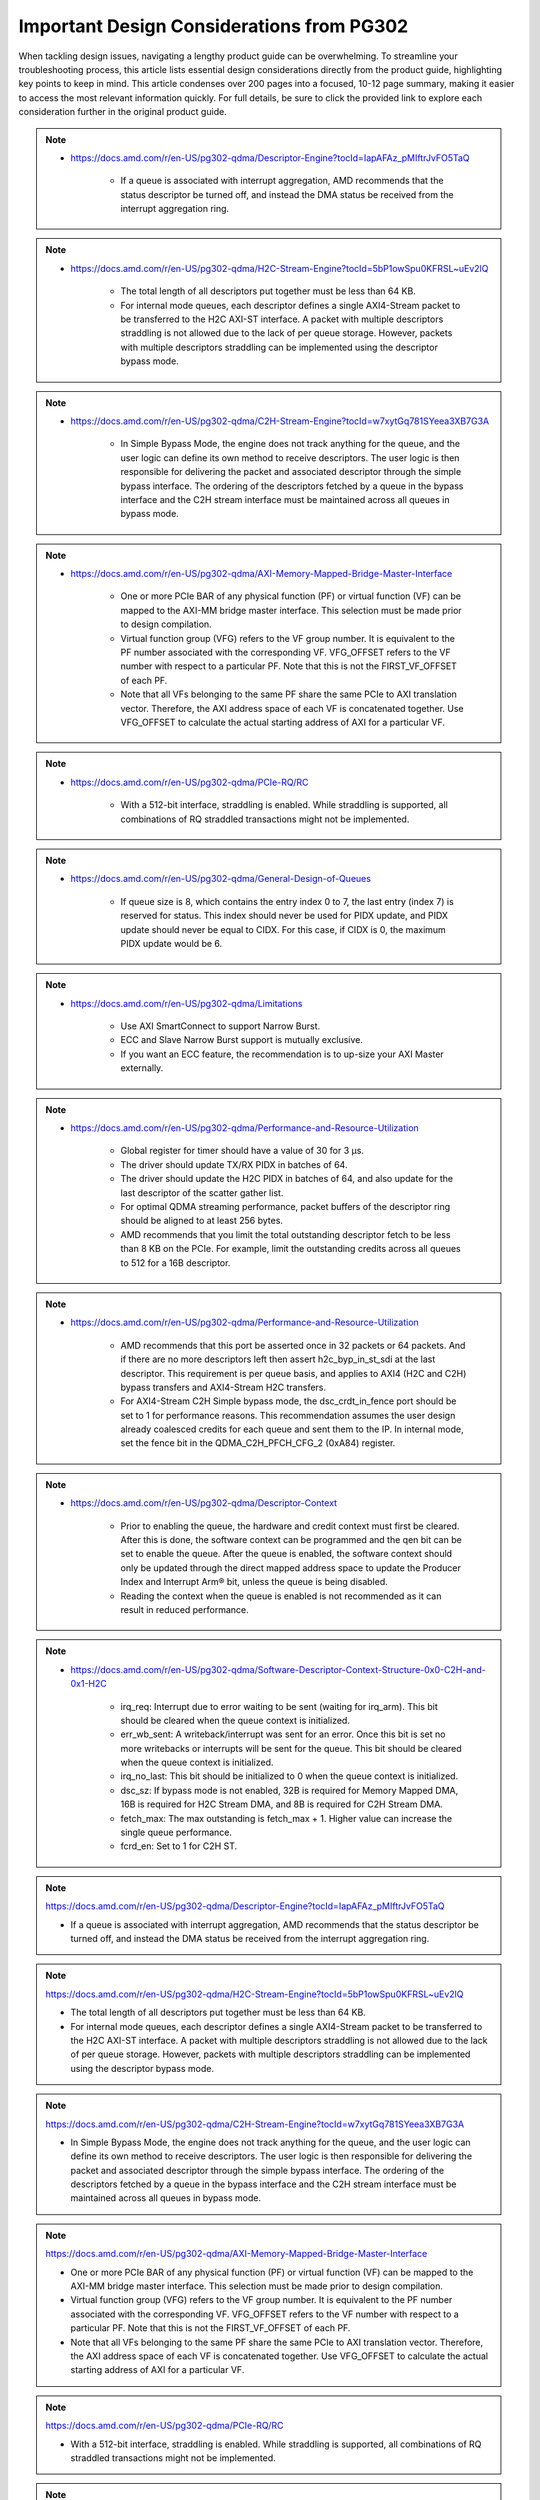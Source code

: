 .. _PG302_important_design_considerations:


Important Design Considerations from PG302
==========================================

.. container:: Introduction

    When tackling design issues, navigating a lengthy product guide can be overwhelming. To streamline your troubleshooting process, this article lists essential design considerations directly from the product guide, highlighting key points to keep in mind. This article condenses over 200 pages into a focused, 10-12 page summary, making it easier to access the most relevant information quickly. For full details, be sure to click the provided link to explore each consideration further in the original product guide.


.. note::
    :class: highlight-box

    • https://docs.amd.com/r/en-US/pg302-qdma/Descriptor-Engine?tocId=IapAFAz_pMIftrJvFO5TaQ
    
        - If a queue is associated with interrupt aggregation, AMD recommends that the status descriptor be turned off, and instead the DMA status be received from the interrupt aggregation ring.

.. note::
    :class: highlight-box

    • https://docs.amd.com/r/en-US/pg302-qdma/H2C-Stream-Engine?tocId=5bP1owSpu0KFRSL~uEv2lQ
    
        - The total length of all descriptors put together must be less than 64 KB.
        - For internal mode queues, each descriptor defines a single AXI4-Stream packet to be transferred to the H2C AXI-ST interface. A packet with multiple descriptors straddling is not allowed due to the lack of per queue storage. However, packets with multiple descriptors straddling can be implemented using the descriptor bypass mode.

.. note::
    :class: highlight-box

    • https://docs.amd.com/r/en-US/pg302-qdma/C2H-Stream-Engine?tocId=w7xytGq781SYeea3XB7G3A
    
        - In Simple Bypass Mode, the engine does not track anything for the queue, and the user logic can define its own method to receive descriptors. The user logic is then responsible for delivering the packet and associated descriptor through the simple bypass interface. The ordering of the descriptors fetched by a queue in the bypass interface and the C2H stream interface must be maintained across all queues in bypass mode.

.. note::
    :class: highlight-box

    • https://docs.amd.com/r/en-US/pg302-qdma/AXI-Memory-Mapped-Bridge-Master-Interface
    
        - One or more PCIe BAR of any physical function (PF) or virtual function (VF) can be mapped to the AXI-MM bridge master interface. This selection must be made prior to design compilation.
        - Virtual function group (VFG) refers to the VF group number. It is equivalent to the PF number associated with the corresponding VF. VFG_OFFSET refers to the VF number with respect to a particular PF. Note that this is not the FIRST_VF_OFFSET of each PF.
        - Note that all VFs belonging to the same PF share the same PCIe to AXI translation vector. Therefore, the AXI address space of each VF is concatenated together. Use VFG_OFFSET to calculate the actual starting address of AXI for a particular VF.

.. note::
    :class: highlight-box

    • https://docs.amd.com/r/en-US/pg302-qdma/PCIe-RQ/RC
    
        - With a 512-bit interface, straddling is enabled. While straddling is supported, all combinations of RQ straddled transactions might not be implemented.

.. note::
    :class: highlight-box

    • https://docs.amd.com/r/en-US/pg302-qdma/General-Design-of-Queues
    
        - If queue size is 8, which contains the entry index 0 to 7, the last entry (index 7) is reserved for status. This index should never be used for PIDX update, and PIDX update should never be equal to CIDX. For this case, if CIDX is 0, the maximum PIDX update would be 6.

.. note::
    :class: highlight-box

    • https://docs.amd.com/r/en-US/pg302-qdma/Limitations
    
        - Use AXI SmartConnect to support Narrow Burst.
        - ECC and Slave Narrow Burst support is mutually exclusive.
        - If you want an ECC feature, the recommendation is to up-size your AXI Master externally.

.. note::
    :class: highlight-box

    • https://docs.amd.com/r/en-US/pg302-qdma/Performance-and-Resource-Utilization
    
        - Global register for timer should have a value of 30 for 3 μs.
        - The driver should update TX/RX PIDX in batches of 64.
        - The driver should update the H2C PIDX in batches of 64, and also update for the last descriptor of the scatter gather list.
        - For optimal QDMA streaming performance, packet buffers of the descriptor ring should be aligned to at least 256 bytes.
        - AMD recommends that you limit the total outstanding descriptor fetch to be less than 8 KB on the PCIe. For example, limit the outstanding credits across all queues to 512 for a 16B descriptor.

.. note::
    :class: highlight-box

    • https://docs.amd.com/r/en-US/pg302-qdma/Performance-and-Resource-Utilization
    
        - AMD recommends that this port be asserted once in 32 packets or 64 packets. And if there are no more descriptors left then assert h2c_byp_in_st_sdi at the last descriptor. This requirement is per queue basis, and applies to AXI4 (H2C and C2H) bypass transfers and AXI4-Stream H2C transfers.
        - For AXI4-Stream C2H Simple bypass mode, the dsc_crdt_in_fence port should be set to 1 for performance reasons. This recommendation assumes the user design already coalesced credits for each queue and sent them to the IP. In internal mode, set the fence bit in the QDMA_C2H_PFCH_CFG_2 (0xA84) register.

.. note::
    :class: highlight-box

    • https://docs.amd.com/r/en-US/pg302-qdma/Descriptor-Context
    
        - Prior to enabling the queue, the hardware and credit context must first be cleared. After this is done, the software context can be programmed and the qen bit can be set to enable the queue. After the queue is enabled, the software context should only be updated through the direct mapped address space to update the Producer Index and Interrupt Arm® bit, unless the queue is being disabled.
        - Reading the context when the queue is enabled is not recommended as it can result in reduced performance.

.. note::
    :class: highlight-box

    • https://docs.amd.com/r/en-US/pg302-qdma/Software-Descriptor-Context-Structure-0x0-C2H-and-0x1-H2C
    
        - irq_req: Interrupt due to error waiting to be sent (waiting for irq_arm). This bit should be cleared when the queue context is initialized.
        - err_wb_sent: A writeback/interrupt was sent for an error. Once this bit is set no more writebacks or interrupts will be sent for the queue. This bit should be cleared when the queue context is initialized.
        - irq_no_last: This bit should be initialized to 0 when the queue context is initialized.
        - dsc_sz: If bypass mode is not enabled, 32B is required for Memory Mapped DMA, 16B is required for H2C Stream DMA, and 8B is required for C2H Stream DMA.
        - fetch_max: The max outstanding is fetch_max + 1. Higher value can increase the single queue performance.
        - fcrd_en: Set to 1 for C2H ST.

.. note::
    :class: highlight-box

    https://docs.amd.com/r/en-US/pg302-qdma/Descriptor-Engine?tocId=IapAFAz_pMIftrJvFO5TaQ

    - If a queue is associated with interrupt aggregation, AMD recommends that the status descriptor be turned off, and instead the DMA status be received from the interrupt aggregation ring.

.. note::
    :class: highlight-box

    https://docs.amd.com/r/en-US/pg302-qdma/H2C-Stream-Engine?tocId=5bP1owSpu0KFRSL~uEv2lQ

    - The total length of all descriptors put together must be less than 64 KB.
    - For internal mode queues, each descriptor defines a single AXI4-Stream packet to be transferred to the H2C AXI-ST interface. A packet with multiple descriptors straddling is not allowed due to the lack of per queue storage. However, packets with multiple descriptors straddling can be implemented using the descriptor bypass mode.

.. note::
    :class: highlight-box

    https://docs.amd.com/r/en-US/pg302-qdma/C2H-Stream-Engine?tocId=w7xytGq781SYeea3XB7G3A

    - In Simple Bypass Mode, the engine does not track anything for the queue, and the user logic can define its own method to receive descriptors. The user logic is then responsible for delivering the packet and associated descriptor through the simple bypass interface. The ordering of the descriptors fetched by a queue in the bypass interface and the C2H stream interface must be maintained across all queues in bypass mode.

.. note::
    :class: highlight-box

    https://docs.amd.com/r/en-US/pg302-qdma/AXI-Memory-Mapped-Bridge-Master-Interface

    - One or more PCIe BAR of any physical function (PF) or virtual function (VF) can be mapped to the AXI-MM bridge master interface. This selection must be made prior to design compilation.
    - Virtual function group (VFG) refers to the VF group number. It is equivalent to the PF number associated with the corresponding VF. VFG_OFFSET refers to the VF number with respect to a particular PF. Note that this is not the FIRST_VF_OFFSET of each PF.
    - Note that all VFs belonging to the same PF share the same PCIe to AXI translation vector. Therefore, the AXI address space of each VF is concatenated together. Use VFG_OFFSET to calculate the actual starting address of AXI for a particular VF.

.. note::
    :class: highlight-box

    https://docs.amd.com/r/en-US/pg302-qdma/PCIe-RQ/RC

    - With a 512-bit interface, straddling is enabled. While straddling is supported, all combinations of RQ straddled transactions might not be implemented.

.. note::
    :class: highlight-box

    https://docs.amd.com/r/en-US/pg302-qdma/General-Design-of-Queues

    - If queue size is 8, which contains the entry index 0 to 7, the last entry (index 7) is reserved for status. This index should never be used for PIDX update, and PIDX update should never be equal to CIDX. For this case, if CIDX is 0, the maximum PIDX update would be 6.

.. note::
    :class: highlight-box

    https://docs.amd.com/r/en-US/pg302-qdma/Limitations

    - Use AXI SmartConnect to support Narrow Burst.
    - ECC and Slave Narrow Burst support is mutually exclusive.
    - If you want an ECC feature, the recommendation is to up-size your AXI Master externally.

.. note::
    :class: highlight-box

    https://docs.amd.com/r/en-US/pg302-qdma/Performance-and-Resource-Utilization

    - Global register for timer should have a value of 30 for 3 μs.
    - The driver should update TX/RX PIDX in batches of 64.
    - The driver should update the H2C PIDX in batches of 64, and also update for the last descriptor of the scatter-gather list.
    - For optimal QDMA streaming performance, packet buffers of the descriptor ring should be aligned to at least 256 bytes.
    - AMD recommends that you limit the total outstanding descriptor fetch to be less than 8 KB on the PCIe. For example, limit the outstanding credits across all queues to 512 for a 16B descriptor.

.. note::
    :class: highlight-box

    https://docs.amd.com/r/en-US/pg302-qdma/Performance-and-Resource-Utilization

    - AMD recommends that this port be asserted once in 32 packets or 64 packets. And if there are no more descriptors left then assert h2c_byp_in_st_sdi at the last descriptor. This requirement is per queue basis, and applies to AXI4 (H2C and C2H) bypass transfers and AXI4-Stream H2C transfers.
    - For AXI4-Stream C2H Simple bypass mode, the dsc_crdt_in_fence port should be set to 1 for performance reasons. This recommendation assumes the user design already coalesced credits for each queue and sent them to the IP. In internal mode, set the fence bit in the QDMA_C2H_PFCH_CFG_2 (0xA84) register.

.. note::
    :class: highlight-box

    https://docs.amd.com/r/en-US/pg302-qdma/Descriptor-Context

    - Prior to enabling the queue, the hardware and credit context must first be cleared. After this is done, the software context can be programmed and the qen bit can be set to enable the queue. After the queue is enabled, the software context should only be updated through the direct mapped address space to update the Producer Index and Interrupt Arm® bit, unless the queue is being disabled.
    - Reading the context when the queue is enabled is not recommended as it can result in reduced performance.

.. note::
    :class: highlight-box

    https://docs.amd.com/r/en-US/pg302-qdma/Software-Descriptor-Context-Structure-0x0-C2H-and-0x1-H2C

    - irq_req: Interrupt due to error waiting to be sent (waiting for irq_arm). This bit should be cleared when the queue context is initialized.
    - err_wb_sent: A writeback/interrupt was sent for an error. Once this bit is set no more writebacks or interrupts will be sent for the queue. This bit should be cleared when the queue context is initialized.
    - irq_no_last: This bit should be initialized to 0 when the queue context is initialized.
    - dsc_sz: If bypass mode is not enabled, 32B is required for Memory Mapped DMA, 16B is required for H2C Stream DMA, and 8B is required for C2H Stream DMA.
    - fetch_max: The max outstanding is fetch_max + 1. Higher value can increase the single queue performance.
    - fcrd_en: Set to 1 for C2H ST.

.. note::
    :class: highlight-box

    https://docs.amd.com/r/en-US/pg302-qdma/Descriptor-Fetch

    - If fetch crediting is enabled, the user logic is required to provide a credit for each descriptor that should be fetched.
    - In each direction, C2H and H2C are allocated 256 entries for descriptor fetch completions. Each entry is the width of the datapath. If sufficient space is available, the fetch is allowed to proceed. A given queue can only have one descriptor fetch pending on PCIe at any time.
    - Available descriptors are always - 2. At any time, the software should not update the PIDX to more than - 2.
    - If queue size is 8, which contains the entry index 0 to 7, the last entry (index 7) is reserved for status. This index should never be used for the PIDX update, and the PIDX update should never be equal to CIDX. For this case, if CIDX is 0, the maximum PIDX update would be 6.

.. note::
    :class: highlight-box

    https://docs.amd.com/r/en-US/pg302-qdma/Internal-Mode-Writeback-and-Interrupts-AXI-MM-and-H2C-ST

    - It is recommended the wbi_chk bit be set for all internal mode operation, including when interval mode is enabled.

.. note::
    :class: highlight-box

    https://docs.amd.com/r/en-US/pg302-qdma/Descriptor-Bypass-Mode-Writeback/Interrupts

    - If interrupts are enabled, the user logic must monitor the traffic manager output for the irq_arm. After the irq_arm bit is observed for the queue, a descriptor with the sdi bit is sent to the DMA. Once a descriptor with the sdi bit is sent, another irq_arm assertion must be observed before another descriptor with the sdi bit can be sent.

.. note::
    :class: highlight-box

    https://docs.amd.com/r/en-US/pg302-qdma/Traffic-Manager-Output-Interface

    - While the tm_dsc_sts interface is a valid/ready interface, it should not be back-pressured for optimal performance.

.. note::
    :class: highlight-box

    https://docs.amd.com/r/en-US/pg302-qdma/Errors?tocId=RVdoy7Fzh1DBbxgMq3ytwg

    - After the queue is invalidated, if there is an error you can determine the cause by reading the error registers and context for that queue. You must clear and remove that queue, and then add the queue back later when needed.

.. note::
    :class: highlight-box

    https://docs.amd.com/r/en-US/pg302-qdma/Operation

    - Any descriptors that have already started the source buffer fetch will continue to be processed. Reassertion of the run bit will result in resetting internal engine state and should only be done when the engine is quiesced.
    - Descriptors are received from either the descriptor engine directly or the Descriptor Bypass Input interface. Any queue that is in internal mode should not be given descriptors through the Descriptor Bypass Input interface.

.. note::
    :class: highlight-box

    https://docs.amd.com/r/en-US/pg302-qdma/AXI-Memory-Mapped-Descriptor-for-H2C-and-C2H-32B

    - Internal mode memory mapped DMA must configure the descriptor queue to be 32B and follow the above descriptor format.

.. note::
    :class: highlight-box

    https://docs.amd.com/r/en-US/pg302-qdma/Internal-and-Bypass-Modes

    - If the packet is present in host memory in non-contiguous space, then it has to be defined by more than one descriptor, and this requires that the queue be programmed in bypass mode.
    - When fcrd_en is enabled in the software context, DMA will wait for the user application to provide credits. When fcrd_en is not set, the DMA uses a pointer update, fetches descriptors and sends the descriptor out. The user application should not send in credits.
    - There are some requirements imposed on the user logic when using the bypass mode. Because the bypass mode allows a packet to span multiple descriptors, the user logic needs to indicate to QDMA which descriptor marks the Start-Of-Packet (SOP) and which marks the End-Of-Packet (EOP).
    - At the QDMA H2C Stream bypass-in interface, among other pieces of information, the user logic needs to provide: Address, Length, SOP, and EOP. It is required that once the user logic feeds SOP descriptor information into QDMA, it must eventually feed EOP descriptor information also. Descriptors for these multi-descriptor packets must be fed in sequentially.
    - Other descriptors not belonging to the packet must not be interleaved within the multi-descriptor packet. The user logic must accumulate the descriptors up to the EOP descriptor, before feeding them back to QDMA. Not doing so can result in a hang.
    - The QDMA will generate a TLAST at the QDMA H2C AXI4-Stream data output once it issues the last beat for the EOP descriptor. This is guaranteed because the user is required to submit the descriptors for a given packet sequentially.
    - Quality of service can be severely affected if the packet sizes are large. The Stream engine is designed to saturate PCIe for packet sizes as low as 128B, so AMD recommends that you restrict the packet size to be host page size or maximum transfer unit as required by the user application.
    - A performance control provided in the H2C Stream Engine is the ability to stall requests from being issued to the PCIe RQ/RC if a certain amount of data is outstanding on the PCIe side as seen by the H2C Stream Engine. To use this feature, the SW must program a threshold value in the H2C_REQ_THROT (0xE24) register.


.. note::
    :class: highlight-box

    https://docs.amd.com/r/en-US/pg302-qdma/Handling-Descriptors-With-Errors?tocId=C1GC1G3Yi2rqbFYc6COtCg

    - For a queue in bypass mode, it is the responsibility of the user logic to not issue a batch of descriptors with an error descriptor. Instead, it must send just one descriptor with error input asserted on the H2C Stream bypass-in interface and set the SOP, EOP, no_dma signal, and sdi or mrkr-req signal to make the H2C Stream Engine send a writeback to Host.

.. note::
    :class: highlight-box

    https://docs.amd.com/r/en-US/pg302-qdma/C2H-Stream-Engine?tocId=iIzB4_5EQe28ijZNG1QubA

    - The QDMA requires software to post full ring size so the C2H stream engine can fetch the needed number of descriptors for all received packets. If there are not enough descriptors in the descriptor ring, the QDMA will stall the packet transfer. For performance reasons, the software is required to post the PIDX as soon as possible to ensure there are always enough descriptors in the ring.

.. note::
    :class: highlight-box

    https://docs.amd.com/r/en-US/pg302-qdma/C2H-Stream-Modes

    - If you already have the descriptor cached on the device, there is no need to fetch one from the host and you should follow the simple bypass mode for the C2H Stream application. In simple bypass mode, do not provide credits to fetch the descriptor, and instead, you need to send in the descriptor on the descriptor bypass interface.
    - For simple bypass transfer to work, a prefetch tag is needed and it can be fetched from the QDMA IP.
    - The user application must request a prefetch tag before sending any traffic for a simple bypass queue through the C2H ST engine. Invalid queues or non-bypass queues should not request any tags using this method, as it might reduce performance by freezing tags that never get used.
    - For the queues that share the same prefetch tag, the data and descriptors need to come in the same order. For Simple Bypass, the data and descriptors are both controlled by the user, so they need to guarantee the order is maintained.
    - If a current qid is invalidated, a new prefetch tag must be requested with a valid qid.
    - Prefetched tag must be assigned to input port c2h_byp_in_st_csh_pfch_tag[6:0] for all transfers.

.. note::
    :class: highlight-box

    https://docs.amd.com/r/en-US/pg302-qdma/C2H-Stream-Packet-Type

    - dma<n>_s_axis_c2h_mty = empty byte should be set in last beat.
    - dma<n>_s_axis_c2h_cmpt_ctrl_wait_pld_pkt_id = This completion packet has to wait for the data packet with this ID to be sent before the CMPT packet can be sent.
    - When the user application sends the data packet, it must count the packet ID for each packet. The first data packet has a packet ID of 1, and it increments for each data packet.
    - For the regular C2H packet, the data packet and the completion packet is a one-to-one match. Therefore, the number of data packets with dma<n>_s_axis_c2h_ctrl_has_cmpt as 1'b1 should be equal to the number of CMPT packets with dma<n>_s_axis_c2h_cmpt_ctrl_cmpt_type as HAS_PLD.
    - Depth and width of the FIFO depends on the use case. Width is dependent on the largest CMPT size for the application, and depth is dependent on performance needs. For best performance for 64 Byte CMPT, a depth of 512 is recommended.
    - The immediate data packet and the marker packet do not consume the descriptor; instead, they write to the C2H Completion Ring. The software needs to size the C2H Completion Ring large enough to accommodate the outstanding immediate packets and the marker packets.
    - Zero Byte packets are not supported in Internal mode and Cache bypass mode. The QDMA might hang if zero byte packets are dropped due to not available descriptors. Zero Byte Packets are supported in Simple bypass mode.

.. note::
    :class: highlight-box

    https://docs.amd.com/r/en-US/pg302-qdma/C2H-Stream-Modes

    - When prefetch mode is enabled, the user application cannot send credits as input in QDMA Descriptor Credit input ports.

.. note::
    :class: highlight-box

    https://docs.amd.com/r/en-US/pg302-qdma/Completion-Engine?tocId=N~lHogTrZWEFBwBMSKiHgw

    - The user-defined portion of the CMPT packet typically needs to specify the length of the data packet transferred and whether or not descriptors were consumed as a result of the data packet transfer. Immediate and marker type packets do not consume any descriptors. The exact contents of the user-defined data are up to the user to determine.
    - Maximum buffer size register 0xB50 bits[31:26] is programmed to 0 (default value). This value might result in an overflow depending on the simulator or the synthesis tool used. To avoid overflow, set 0xB50 bits[31:26] to maximum value of 63.

.. note::
    :class: highlight-box

    https://docs.amd.com/r/en-US/pg302-qdma/Completion-Status-Structure

    - In order to make the QDMA Subsystem for PCIe write Completion Status to the Completion ring, Completion Status must be enabled in the Completion context.

.. note::
    :class: highlight-box

    https://docs.amd.com/r/en-US/pg302-qdma/Completion-Context-Structure

    - baddr4_low: Since the minimum alignment supported is 64B in this case, this field must be 0.

.. note::
    :class: highlight-box

    https://docs.amd.com/r/en-US/pg302-qdma/Slave-Bridge

    - If slave reads and writes are valid, IP prioritizes reads over writes. You are recommended to have proper arbitration (leave some gaps between reads so writes can pass through).

.. note::
    :class: highlight-box

    https://docs.amd.com/r/en-US/pg302-qdma/Slave-Address-Translation-Examples

    - The slave bridge does not support narrow burst AXI transfers. To avoid narrow burst transfers, connect the AXI smart-connect module which will convert narrow burst to full burst AXI transfers.

.. note::
    :class: highlight-box

    https://docs.amd.com/r/en-US/pg302-qdma/Function-Map-Table

    - Along with FMAP table programming in the IP, you must program the FMAP table in the Mailbox IP. This is needed for function level reset (FLR) procedure.

.. note::
    :class: highlight-box

    https://docs.amd.com/r/en-US/pg302-qdma/Queue-Setup

    - Set-up Completion Context. If interrupts/status writes are desired (enabled in the Completion Context), an initial Completion CIDX update is required to send the hardware into a state where it is sensitive to trigger conditions. This initial CIDX update is required, because when out of reset, the hardware initializes into an unarmed state.

.. note::
    :class: highlight-box

    https://docs.amd.com/r/en-US/pg302-qdma/Function-Level-Reset

    - When a VF is reset, only the resources associated with this VF are reset. When a PF is reset, all resources of the PF, including that of its associated VFs, are reset. Because FLR is a privileged operation, it must be performed by the PF driver running in the management system.
    - Quiesce: The software must ensure all pending transaction is completed. This can be done by polling the Transaction Pending bit in the Device Status register (in PCIe Configuration Space), until it is cleared or times out after a certain period of time.
    - Initiate Function Level Reset bit (bit 15 of PCIe Device Control Register) of the target function should be set to 1 to trigger FLR process in PCIe.

.. note::
    :class: highlight-box

    https://docs.amd.com/r/en-US/pg302-qdma/Host-Profile

    - Host profile must be programmed to represent root port host. Host profile can be programmed through context programming.
    - H2C AXI4-MM steering bit and C2H AXI4-MM steering bit should set to 0s. If not, DMA AXI4-MM transfers do not work. For most cases, host profile context structure is all 0s, and host profile must still be programmed to represent a host.

.. note::
    :class: highlight-box

    https://docs.amd.com/r/en-US/pg302-qdma/Resets

    - After soft_reset, you must reinitialize the queues and program all queue context.

.. note::
    :class: highlight-box

    https://docs.amd.com/r/en-US/pg302-qdma/Expansion-ROM

    - The maximum size for the Expansion ROM BAR should be no larger than 16 MB. Selecting an address space larger than 16 MB can result in a non-compliant core.

.. note::
    :class: highlight-box

    https://docs.amd.com/r/en-US/pg302-qdma/Data-Path-Errors

    - Parity errors are not recoverable and can result in unexpected behavior. Any DMA during and after the parity error should be considered invalid.
    - If there is a parity error and transfer hangs or stops, the DMA will log the error. You must investigate and fix the parity issues. Once the issues are fixed, clear that queue and reopen the queue to start a new transfer.

.. note::
    :class: highlight-box

    https://docs.amd.com/r/en-US/pg302-qdma/QDMA-Global-Ports

    - sys_clk should be driven by the ODIV2 port of reference clock IBUFDS_GTE4.
    - PCIe reference clock should be driven from the port of reference clock IBUFDS_GTE4.

.. note::
    :class: highlight-box

    https://docs.amd.com/r/en-US/pg302-qdma/AXI-Bridge-Slave-Ports

    - Only the INCR burst type is supported.
    - s_axib_wstrb can be equal to 0 in the beginning of a valid data cycle and will appropriately calculate an offset to the given address. However, the valid data identified by s_axib_wstrb must be continuous from the first byte enable to the last byte enable.

.. note::
    :class: highlight-box

    https://docs.amd.com/r/en-US/pg302-qdma/QDMA-Descriptor-Bypass-Input-Ports

    - QDMA hangs if the last descriptor without h2c_byp_in_st_sdi has an error. This results in a missing writeback and hw_ctxt.dsc_pend bit that are asserted indefinitely.
    - For performance reasons, AMD recommends that this port be asserted once in 32 or 64 descriptors and assert at the last descriptor if there are no more descriptors left.
    - In Cache Bypass mode, you must loop back c2h_byp_out_pfch_tag[6:0] to c2h_byp_in_st_csh_pfch_tag[6:0]. In Simple Bypass mode, you need to pass in the Prefetch tag value from MDMA_C2H_PFCH_BYP_TAG (0x140C) register.
    - AXI4-Stream C2H Simple Bypass mode and Cache Bypass mode both use the same bypass ports, c2h_byp_in_st_csh_*.

.. note::
    :class: highlight-box

    https://docs.amd.com/r/en-US/pg302-qdma/QDMA-Descriptor-Bypass-Output-Ports

    - h2c_byp_out_rdy: When this interface is not used, Ready must be tied-off to 1.
    - h2c_byp_out_cidx [15:0]: The ring index of the descriptor fetched. The User must echo this field back to QDMA when submitting the descriptor on the bypass-in interface.
    - c2h_byp_out_cidx [15:0]: The ring index of the descriptor fetched. The User must echo this field back to QDMA when submitting the descriptor on the bypass-in interface.
    - c2h_byp_out_rdy: When this interface is not used, Ready must be tied-off to 1.
    - When Descriptor bypass option is selected in the AMD Vivado™ IDE but the descriptor bypass bit is not set in context programming, you will see valid signals getting asserted with CIDX updates.


.. note::
    :class: highlight-box

    https://docs.amd.com/r/en-US/pg302-qdma/QDMA-Descriptor-Credit-Input-Ports

    - dsc_crdt_in_fence: The fence bit should only be set for a queue that is enabled and has both descriptors and credits available; otherwise, a hang condition might occur.

.. note::
    :class: highlight-box

    https://docs.amd.com/r/en-US/pg302-qdma/QDMA-Traffic-Manager-Credit-Output-Ports

    - tm_dsc_sts_rdy: When this interface is not used, Ready must be tied-off to 1.

.. note::
    :class: highlight-box

    https://docs.amd.com/r/en-US/pg302-qdma/Queue-Status-Ports

    - qsts_out_rdy: Ready must be tied to 1 so status output will not be blocked. Even if this interface is not used, the ready port must be tied to 1.

.. note::
    :class: highlight-box

    https://docs.amd.com/r/en-US/pg302-qdma/Registering-Signals

    - To simplify timing and increase system performance in a programmable device design, keep all inputs and outputs registered between the user application and the subsystem. This means that all inputs and outputs from the user application should come from, or connect to, a flip-flop. While registering signals might not be possible for all paths, it simplifies timing analysis and makes it easier for the AMD tools to place and route the design.

.. note::
    :class: highlight-box

    https://docs.amd.com/r/en-US/pg302-qdma/Recognize-Timing-Critical-Signals

    - The constraints provided with the example design identify the critical signals and timing constraints that should be applied.

.. note::
    :class: highlight-box

    https://docs.amd.com/r/en-US/pg302-qdma/Make-Only-Allowed-Modifications

    - You should not modify the subsystem. Any modifications can have adverse effects on system timing and protocol compliance. Supported user configurations of the subsystem can only be made by selecting the options in the customization IP dialog box when the subsystem is generated.

.. note::
    :class: highlight-box

    https://docs.amd.com/r/en-US/pg302-qdma/AXI-BARs-Tab

    - No Address Translation: When this option is selected, the DMA will not do any address translation. One full 64-bit BAR space is provided, and you are responsible for any address translation if required. When address translation is required by DMA, do not select this option.

.. note::
    :class: highlight-box

    https://docs.amd.com/r/en-US/pg302-qdma/PCIe-DMA-Tab

    - CMPT Coalesce Max buffer:
        - Completion (CMPT) Coalesce Max buffer supports up to 64 buffers. Select one of 16 or 32 (default 16). Each entry of the CMPT Coalesce Buffer coalesces multiple Completions (up to 64B) to form a single queue before writing to the host to improve bandwidth utilization. A deeper CMPT Coalesce Buffer allows coalescing within more queues but will increase the area as a downside.
    - Data Protection:
        - When Data Protection is not enabled:
            - You must always give the parity on CMPT.
        - When Data Protection is enabled:
            - You must send CRC/ECC values on C2H data and the control interface.

.. note::
    :class: highlight-box

    https://docs.amd.com/r/en-US/pg302-qdma/Example-Design-with-Descriptor-Bypass-In/Out-Loopback

    - After the setup initial C2H stream data transfer, the prefetch tag is valid until the qid is valid. When the current qid becomes invalid, you must generate a new tag.

.. note::
    :class: highlight-box

    https://docs.amd.com/r/en-US/pg302-qdma/Using-the-Drivers

    - Note: Starting from the 2022.1 release of the Linux driver for QDMA, if a design is using streaming queues, they must be explicitly enabled through API as they are not configured at module load.

